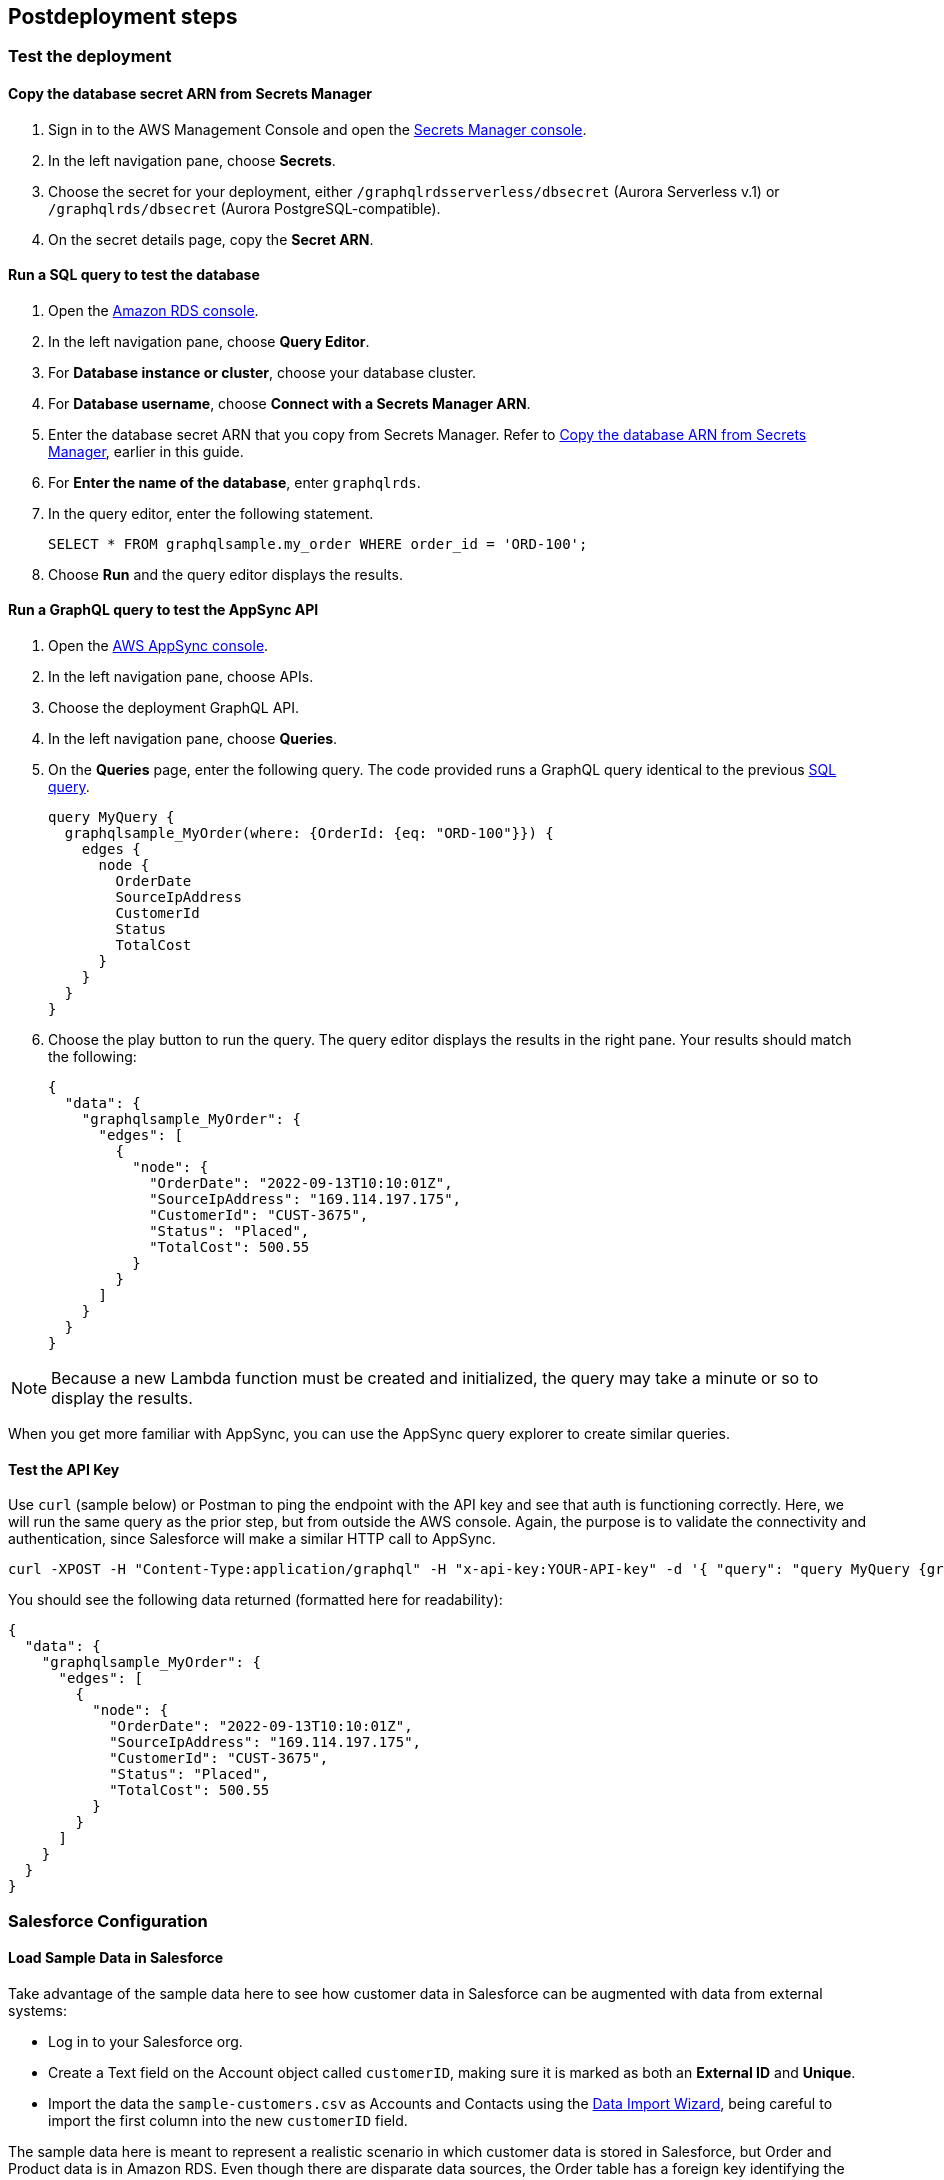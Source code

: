 // Include any postdeployment steps here, such as steps necessary to test that the deployment was successful. If there are no postdeployment steps, leave this file empty.

== Postdeployment steps

=== Test the deployment

==== Copy the database secret ARN from Secrets Manager
. Sign in to the AWS Management Console and open the https://console.aws.amazon.com/secretsmanager/[Secrets Manager console].
. In the left navigation pane, choose *Secrets*.
. Choose the secret for your deployment, either `/graphqlrdsserverless/dbsecret` (Aurora Serverless v.1) or `/graphqlrds/dbsecret` (Aurora PostgreSQL-compatible).
. On the secret details page, copy the *Secret ARN*.

==== Run a SQL query to test the database
. Open the https://console.aws.amazon.com/rds/[Amazon RDS console].
. In the left navigation pane, choose *Query Editor*.
. For *Database instance or cluster*, choose your database cluster.
. For *Database username*, choose *Connect with a Secrets Manager ARN*.
. Enter the database secret ARN that you copy from Secrets Manager. Refer to link:#_copy_the_database_secret_arn_from_secrets_manager[Copy the database ARN from Secrets Manager], earlier in this guide.
. For *Enter the name of the database*, enter `graphqlrds`.
. In the query editor, enter the following statement.

+
[source,sql]
....
SELECT * FROM graphqlsample.my_order WHERE order_id = 'ORD-100';
....

[start=8]
. Choose *Run* and the query editor displays the results.

==== Run a GraphQL query to test the AppSync API
. Open the https://console.aws.amazon.com/appsync/[AWS AppSync console].
. In the left navigation pane, choose APIs.
. Choose the deployment GraphQL API.
. In the left navigation pane, choose *Queries*.
. On the *Queries* page, enter the following query. The code provided runs a GraphQL query identical to the previous link:#_run_a_sql_to_test_the_database[SQL query].

+
[source,asciidoc]
....
query MyQuery {
  graphqlsample_MyOrder(where: {OrderId: {eq: "ORD-100"}}) {
    edges {
      node {
        OrderDate
        SourceIpAddress
        CustomerId
        Status
        TotalCost
      }
    }
  }
}
....

[start=6]
. Choose the play button to run the query. The query editor displays the results in the right pane. Your results should match the following:

+
[source,asciidoc]
....
{
  "data": {
    "graphqlsample_MyOrder": {
      "edges": [
        {
          "node": {
            "OrderDate": "2022-09-13T10:10:01Z",
            "SourceIpAddress": "169.114.197.175",
            "CustomerId": "CUST-3675",
            "Status": "Placed",
            "TotalCost": 500.55
          }
        }
      ]
    }
  }
}
....

NOTE: Because a new Lambda function must be created and initialized, the query may take a minute or so to display the results.

When you get more familiar with AppSync, you can use the AppSync query explorer to create similar queries.

==== Test the API Key
Use `curl` (sample below) or Postman to ping the endpoint with the API key and see that auth is functioning correctly. Here, we will run the same query as the prior step, but from outside the AWS console. Again, the purpose is to validate the connectivity and authentication, since Salesforce will make a similar HTTP call to AppSync.
[source,asciidoc]
....
curl -XPOST -H "Content-Type:application/graphql" -H "x-api-key:YOUR-API-key" -d '{ "query": "query MyQuery {graphqlsample_MyOrder(where: {OrderId: {eq: \"ORD-100\"}}) {edges {node {OrderDate SourceIpAddress CustomerId Status TotalCost}}}}" }' https://YOUR-APPSYNC-ENDPOINT/graphql
....

You should see the following data returned (formatted here for readability):
[source,asciidoc]
....
{
  "data": {
    "graphqlsample_MyOrder": {
      "edges": [
        {
          "node": {
            "OrderDate": "2022-09-13T10:10:01Z",
            "SourceIpAddress": "169.114.197.175",
            "CustomerId": "CUST-3675",
            "Status": "Placed",
            "TotalCost": 500.55
          }
        }
      ]
    }
  }
}
....


=== Salesforce Configuration

==== Load Sample Data in Salesforce

Take advantage of the sample data here to see how customer data in Salesforce can be augmented with data from external systems:

* Log in to your Salesforce org.
* Create a Text field on the Account object called `customerID`, making sure it is marked as both an *External ID* and *Unique*.
* Import the data the `sample-customers.csv` as Accounts and Contacts using the https://trailhead.salesforce.com/content/learn/projects/import-and-export-with-data-management-tools/use-the-data-import-wizard[Data Import Wizard], being careful to import the first column into the new `customerID` field.

The sample data here is meant to represent a realistic scenario in which customer data is stored in Salesforce, but Order and Product data is in Amazon RDS. Even though there are disparate data sources, the Order table has a foreign key identifying the customer who placed the order. If this natural key can also be found in Salesforce, it can be used to create an Indirect Lookup that links Orders to Accounts.

After the AppSync is connected to Salesforce—read on to get to this step—you’ll see that the data in RDS references data imported in this step. The result is that Order data stored in AWS can be seen as a Related List on the Account page.

==== Configure the Named Credential

Configure a https://help.salesforce.com/s/articleView?id=sf.graphQL_named_credentials_external_credentials.htm&type=5[Salesforce Named Credential] so that Salesforce can invoke AWS services.

==== Configure the External Data Source

Configure an https://help.salesforce.com/s/articleView?id=sf.graphQL_add_external_data_source.htm&type=5[External Data Source] for the AppSync API and use the exposed metadata to help create https://help.salesforce.com/s/articleView?id=sf.graphQL_sync_external_data_source.htm&type=5[Salesforce External Objects].

For further information, refer to the https://help.salesforce.com/s/articleView?id=sf.salesforce_connect_graphQL.htm&type=5[Salesforce documentation].

==== Surface the Data in the Salesforce UI

Salesforce has access to the external data at this point, though you’ll want to take a few more steps to surface it to your end users. For the purposes of this test, edit the *Customer ID* field on the new Order object and click Change Field Type to make it an Indirect Lookup to the Account field linked via the *Customer ID* field you added to that standard object.

Once you add the Related List for Orders to the Page Layout for Account, you’ll be able to see the order data from AWS in the context of the customer. This provides a convenient view of a customer's recent orders for support agents and sellers working in Salesforce.

==== Attach Your Own Database Table

Once you’ve gotten the out-of-box demo working, you can think about how to surface your own RDS tables to AppSync and Salesforce.

If the tables are in the same RDS instance, you only need to do the following:

* Update the Schema in AppSync by adding the `type` and `input` declarations for the additional table
** Follow the pattern you see in the `Graphqlsample_MyOrder` type to get the syntax correct.
* Make sure to click *Save Schema* to capture your updates.
* Attach the included resolver to the query and mutations for the new table.
** In the *Resolvers* section of the Schema tab in AWS AppSync console, select the query or mutation, and click *Attach*. In *Create new resolver*, select the Lambda function from the dropdown list.
** Repeat the process to attach the resolver for all the queries and mutations defined in the GraphQL schema. For example, if Salesforce Connect can perform create, read, update and delete operations on records, you must attach the resolver four times.
* Add additional entries in the Parameter Store in Systems Manager to specify the metadata.
** Follow the example in `/appsync/typemetadata/Graphqlsample_MyOrder` and create an additional parameter for each table, including the `fieldTypes`, `keyColumns`, etc.

If you are using a different RDS instance, you’ll also need to add the RDS credentials to the Secrets Manager and set up the port forwarding so that the resolver can have a persistent connection to RDS. If you are unsure about this element of the infrastructure, contact AWS support.

After the new GraphQL type is successfully added to the API endpoint (which you should validate with `curl`), you’ll need to go back to your External Data Source definition in Salesforce and Sync the metadata so that Salesforce Connect can pull in the new object(s) and fields. From there, you can decide where exactly to surface this data in the Salesforce UI.
